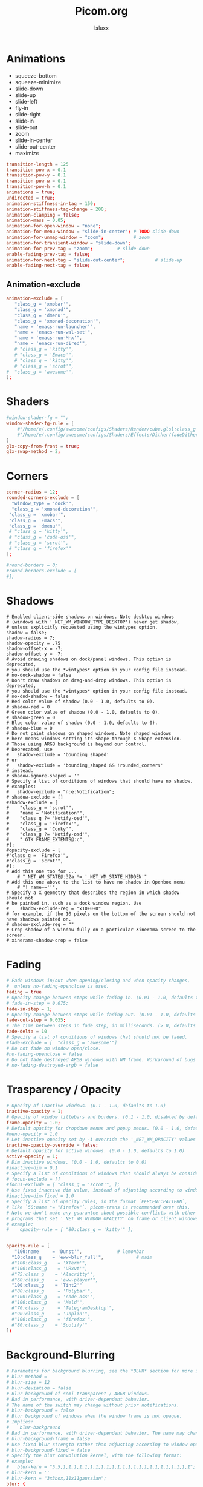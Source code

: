 #+TITLE: Picom.org
#+AUTHOR: laluxx
#+DESCRIPTION: Picom configuration
#+STARTUP: showeverything
#+PROPERTY: header-args :tangle picom.conf
#+auto_tangle: t


* Animations
- squeeze-bottom
- squeeze-minimize
- slide-down
- slide-up
- slide-left
- fly-in
- slide-right
- slide-in
- slide-out
- zoom
- slide-in-center
- slide-out-center
- maximize
#+begin_src conf
transition-length = 125
transition-pow-x = 0.1
transition-pow-y = 0.1
transition-pow-w = 0.1
transition-pow-h = 0.1
animations = true;
undirected = true;
animation-stiffness-in-tag = 150;
animation-stiffness-tag-change = 200;
animation-clamping = false;
animation-mass = 0.05;
animation-for-open-window = "none";
animation-for-menu-window = "slide-in-center"; # TODO slide-down
animation-for-unmap-window = "zoom";           # zoom
animation-for-transient-window = "slide-down";
animation-for-prev-tag = "zoom";         # slide-down
enable-fading-prev-tag = false;
animation-for-next-tag = "slide-out-center";           # slide-up
enable-fading-next-tag = false;
#+end_src
** Animation-exclude
#+begin_src conf
animation-exclude = [
   "class_g = 'xmobar'",
   "class_g = 'xmonad'",
   "class_g = 'dmenu'",
   "class_g = 'xmonad-decoration'",
   "name = 'emacs-run-launcher'",
   "name = 'emacs-run-wal-set'",
   "name = 'emacs-run-M-x'",
   "name = 'emacs-run-dired'",
   # "class_g = 'kitty'",
   # "class_g = 'Emacs'",
   # "class_g = 'kitty'",
   # "class_g = 'scrot'",
#  "class_g = 'awesome'",
];
#+end_src
* Shaders
#+begin_src conf
#window-shader-fg = "";
window-shader-fg-rule = [
    #"/home/e/.config/awesome/configs/Shaders/Render/cube.glsl:class_g = 'kitty'"
    #"/home/e/.config/awesome/configs/Shaders/Effects/Dither/fadeDither.glsl:class_g = 'kitty'"
]
glx-copy-from-front = true;
glx-swap-method = 2;
#+end_src
* Corners
#+begin_src conf
corner-radius = 12;
rounded-corners-exclude = [
  "window_type = 'dock'",
  "class_g = 'xmonad-decoration'",
 "class_g = 'xmobar'",
 "class_g = 'Emacs'",
 "class_g = 'dmenu'",
 # "class_g = 'kitty'",
 # "class_g = 'code-oss'",
 # "class_g = 'scrot'",
 # "class_g = 'firefox'"
];

#round-borders = 0;
#round-borders-exclude = [
#];
#+end_src
* Shadows
#+begin_src shell
# Enabled client-side shadows on windows. Note desktop windows
# (windows with '_NET_WM_WINDOW_TYPE_DESKTOP') never get shadow,
# unless explicitly requested using the wintypes option.
shadow = false;
shadow-radius = 7;
shadow-opacity = .75
shadow-offset-x = -7;
shadow-offset-y = -7;
# Avoid drawing shadows on dock/panel windows. This option is deprecated,
# you should use the *wintypes* option in your config file instead.
# no-dock-shadow = false
# Don't draw shadows on drag-and-drop windows. This option is deprecated,
# you should use the *wintypes* option in your config file instead.
# no-dnd-shadow = false
# Red color value of shadow (0.0 - 1.0, defaults to 0).
# shadow-red = 0
# Green color value of shadow (0.0 - 1.0, defaults to 0).
# shadow-green = 0
# Blue color value of shadow (0.0 - 1.0, defaults to 0).
# shadow-blue = 0
# Do not paint shadows on shaped windows. Note shaped windows
# here means windows setting its shape through X Shape extension.
# Those using ARGB background is beyond our control.
# Deprecated, use
#   shadow-exclude = 'bounding_shaped'
# or
#   shadow-exclude = 'bounding_shaped && !rounded_corners'
# instead.
# shadow-ignore-shaped = ''
# Specify a list of conditions of windows that should have no shadow.
# examples:
#   shadow-exclude = "n:e:Notification";
# shadow-exclude = []
#shadow-exclude = [
#    "class_g = 'scrot'",
#    "name = 'Notification'",
#    "class_g ?= 'Notify-osd'",
#    "class_g = 'Firefox'",
#    "class_g = 'Conky'",
#    "class_g ?= 'Notify-osd'",
#    "_GTK_FRAME_EXTENTS@:c",
#];
#opacity-exclude = [
#"class_g = 'Firefox'",
#"class_g = 'scrot'",
#];
# Add this one too for ...
    # "_NET_WM_STATE@:32a *= '_NET_WM_STATE_HIDDEN'"
# Add this one above to the list to have no shadow in Openbox menu
	# "! name~=''",
# Specify a X geometry that describes the region in which shadow should not
# be painted in, such as a dock window region. Use
#    shadow-exclude-reg = "x10+0+0"
# for example, if the 10 pixels on the bottom of the screen should not have shadows painted on.
# shadow-exclude-reg = ""
# Crop shadow of a window fully on a particular Xinerama screen to the screen.
# xinerama-shadow-crop = false
#+end_src
* Fading
#+begin_src conf
# Fade windows in/out when opening/closing and when opacity changes,
#  unless no-fading-openclose is used.
fading = true
# Opacity change between steps while fading in. (0.01 - 1.0, defaults to 0.028)
# fade-in-step = 0.075;
fade-in-step = 1;
# Opacity change between steps while fading out. (0.01 - 1.0, defaults to 0.03)
fade-out-step = 0.035;
# The time between steps in fade step, in milliseconds. (> 0, defaults to 10)
fade-delta = 10
# Specify a list of conditions of windows that should not be faded.
#fade-exclude = [  "class_g = 'awesome'"]
# Do not fade on window open/close.
#no-fading-openclose = false
# Do not fade destroyed ARGB windows with WM frame. Workaround of bugs in Openbox, Fluxbox, etc.
# no-fading-destroyed-argb = false
#+end_src
* Trasparency / Opacity
#+begin_src conf
# Opacity of inactive windows. (0.1 - 1.0, defaults to 1.0)
inactive-opacity = 1;
# Opacity of window titlebars and borders. (0.1 - 1.0, disabled by default)
frame-opacity = 1.0;
# Default opacity for dropdown menus and popup menus. (0.0 - 1.0, defaults to 1.0)
#menu-opacity = 1.0
# Let inactive opacity set by -i override the '_NET_WM_OPACITY' values of windows.
inactive-opacity-override = false;
# Default opacity for active windows. (0.0 - 1.0, defaults to 1.0)
active-opacity = 1;
# Dim inactive windows. (0.0 - 1.0, defaults to 0.0)
#inactive-dim = 0.1
# Specify a list of conditions of windows that should always be considered focused.
# focus-exclude = []
#focus-exclude = [ "class_g = 'scrot'", ];
# Use fixed inactive dim value, instead of adjusting according to window opacity.
#inactive-dim-fixed = 1.0
# Specify a list of opacity rules, in the format `PERCENT:PATTERN`,
# like `50:name *= "Firefox"`. picom-trans is recommended over this.
# Note we don't make any guarantee about possible conflicts with other
# programs that set '_NET_WM_WINDOW_OPACITY' on frame or client windows.
# example:
#    opacity-rule = [ "80:class_g = 'kitty'" ];


opacity-rule = [
   "100:name     = 'Dunst'",             # lemonbar
  "10:class_g    = 'eww-blur_full'",            # maim
  #"100:class_g    = 'XTerm'",
  #"100:class_g    = 'URxvt'",
  #"75:class_g    = 'Alacritty'",
  #"60:class_g    = 'eww-player'",
  "100:class_g    = 'Tint2'"
  #"80:class_g     = 'Polybar'",
  #"100:class_g    = 'code-oss'",
  #"100:class_g    = 'Meld'",
  #"70:class_g     = 'TelegramDesktop'",
  #"90:class_g     = 'Joplin'",
  #"100:class_g    = 'firefox'",
  #"80:class_g    = 'Spotify'"
];
#+end_src
* Background-Blurring
#+begin_src conf
# Parameters for background blurring, see the *BLUR* section for more information.
# blur-method =
# blur-size = 12
# blur-deviation = false
# Blur background of semi-transparent / ARGB windows.
# Bad in performance, with driver-dependent behavior.
# The name of the switch may change without prior notifications.
# blur-background = false
# Blur background of windows when the window frame is not opaque.
# Implies:
#    blur-background
# Bad in performance, with driver-dependent behavior. The name may change.
# blur-background-frame = false
# Use fixed blur strength rather than adjusting according to window opacity.
# blur-background-fixed = false
# Specify the blur convolution kernel, with the following format:
# example:
#   blur-kern = "5,5,1,1,1,1,1,1,1,1,1,1,1,1,1,1,1,1,1,1,1,1,1,1,1,1";
# blur-kern = ''
# blur-kern = "3x3box,11x11gaussian";
blur: {
  method = "dual_kawase";
  strength = 6;
  deviation = 1.0;
  background = false;
  background-frame = false;
  background-fixed = false;
}
# Exclude conditions for background blur.
blur-background-exclude = [
  # "window_type = 'dock'",
  # "window_type = 'desktop'",
  "class_g = 'awesome'",
  # "class_g = 'kitty'",
  "class_g = 'slop'",
  "_GTK_FRAME_EXTENTS@:c"
];
#+end_src
* General-Settings
#+begin_src conf
# daemon = false; # Daemonize process. Fork to background after initialization. Causes issues with certain (badly-written) drivers.
experimental-backends = true;
backend = "glx"; # Specify the backend to use: `xrender`, `glx`, or `xr_glx_hybrid` "`xrender` is the default one.".
#vsync = false;  Enable/disable VSync.
# Enable remote control via D-Bus. See the *D-BUS API* section below for more details.
# dbus = false
# Try to detect WM windows (a non-override-redirect window with no
# child that has 'WM_STATE') and mark them as active.
mark-wmwin-focused = true;
# Mark override-redirect windows that doesn't have a child window with 'WM_STATE' focused.
mark-ovredir-focused = true;
# Try to detect windows with rounded corners and don't consider them
# shaped windows. The accuracy is not very high, unfortunately.
detect-rounded-corners = true;
# Detect '_NET_WM_OPACITY' on client windows, useful for window managers
# not passing '_NET_WM_OPACITY' of client windows to frame windows.
detect-client-opacity = false;
# Limit picom to repaint at most once every 1 / 'refresh_rate' second to
# boost performance. This should not be used with
#   vsync drm/opengl/opengl-oml
# as they essentially does sw-opti's job already,
# unless you wish to specify a lower refresh rate than the actual value.
# sw-opti =
# Use EWMH '_NET_ACTIVE_WINDOW' to determine currently focused window,
# rather than listening to 'FocusIn'/'FocusOut' event. Might have more accuracy,
# provided that the WM supports it.
use-ewmh-active-win = true
# Unredirect all windows if a full-screen opaque window is detected,
# to maximize performance for full-screen windows. Known to cause flickering
# when redirecting/unredirecting windows. paint-on-overlay may make the flickering less obvious.
unredir-if-possible = false
# Delay before unredirecting the window, in milliseconds. Defaults to 0.
#unredir-if-possible-delay = 0
# Conditions of windows that shouldn't be considered full-screen for unredirecting screen.
# unredir-if-possible-exclude = []
# Use 'WM_TRANSIENT_FOR' to group windows, and consider windows
# in the same group focused at the same time.
# detect-transient = false
detect-transient = true
# Use 'WM_CLIENT_LEADER' to group windows, and consider windows in the same
# group focused at the same time. 'WM_TRANSIENT_FOR' has higher priority if
# detect-transient is enabled, too.
# detect-client-leader = false
detect-client-leader = true
# Resize damaged region by a specific number of pixels.
# A positive value enlarges it while a negative one shrinks it.
# If the value is positive, those additional pixels will not be actually painted
# to screen, only used in blur calculation, and such. (Due to technical limitations,
# with use-damage, those pixels will still be incorrectly painted to screen.)
# Primarily used to fix the line corruption issues of blur,
# in which case you should use the blur radius value here
# (e.g. with a 3x3 kernel, you should use `--resize-damage 1`,
# with a 5x5 one you use `--resize-damage 2`, and so on).
# May or may not work with *--glx-no-stencil*. Shrinking doesn't function correctly.
# resize-damage = 1
# Specify a list of conditions of windows that should be painted with inverted color.
# Resource-hogging, and is not well tested.
# invert-color-include = []
# GLX backend: Avoid using stencil buffer, useful if you don't have a stencil buffer.
# Might cause incorrect opacity when rendering transparent content (but never
# practically happened) and may not work with blur-background.
# My tests show a 15% performance boost. Recommended.
glx-no-stencil = true
# GLX backend: Avoid rebinding pixmap on window damage.
# Probably could improve performance on rapid window content changes,
# but is known to break things on some drivers (LLVMpipe, xf86-video-intel, etc.).
# Recommended if it works.
glx-no-rebind-pixmap = true
# Disable the use of damage information.
# This cause the whole screen to be redrawn everytime, instead of the part of the screen
# has actually changed. Potentially degrades the performance, but might fix some artifacts.
# The opposing option is use-damage
#use-damage = true (Causing Weird Black semi opaque rectangles when terminal is opened)
#Changing use-damage to false fixes the problem
use-damage = false
# Use X Sync fence to sync clients' draw calls, to make sure all draw
# calls are finished before picom starts drawing. Needed on nvidia-drivers
# with GLX backend for some users.
xrender-sync-fence = true
# Force all windows to be painted with blending. Useful if you
# have a glx-fshader-win that could turn opaque pixels transparent.
force-win-blend = true
# Do not use EWMH to detect fullscreen windows.
# Reverts to checking if a window is fullscreen based only on its size and coordinates.
no-ewmh-fullscreen = false
# Dimming bright windows so their brightness doesn't exceed this set value.
# Brightness of a window is estimated by averaging all pixels in the window,
# so this could comes with a performance hit.
# Setting this to 1.0 disables this behaviour. Requires --use-damage to be disabled. (default: 1.0)
# max-brightness = 1.0
# Make transparent windows clip other windows like non-transparent windows do,
# instead of blending on top of them.
transparent-clipping = false
# Set the log level. Possible values are:
#  "trace", "debug", "info", "warn", "error"
# in increasing level of importance. Case doesn't matter.
# If using the "TRACE" log level, it's better to log into a file
# using *--log-file*, since it can generate a huge stream of logs.
# log-level = "debug"
log-level = "warn";
# Set the log file.
# If *--log-file* is never specified, logs will be written to stderr.
# Otherwise, logs will to written to the given file, though some of the early
# logs might still be written to the stderr.
# When setting this option from the config file, it is recommended to use an absolute path.
# log-file = '/path/to/your/log/file'
# Show all X errors (for debugging)
# show-all-xerrors = false
# Write process ID to a file.
# write-pid-path = '/path/to/your/log/file'
# Window type settings
# 'WINDOW_TYPE' is one of the 15 window types defined in EWMH standard:
#     "unknown", "desktop", "dock", "toolbar", "menu", "utility",
#     "splash", "dialog", "normal", "dropdown_menu", "popup_menu",
#     "tooltip", "notification", "combo", and "dnd".
# Following per window-type options are available: ::
#   fade, shadow:::
#     Controls window-type-specific shadow and fade settings.
#
#   opacity:::
#     Controls default opacity of the window type.
#   focus:::
#     Controls whether the window of this type is to be always considered focused.
#     (By default, all window types except "normal" and "dialog" has this on.)
#   full-shadow:::
#     Controls whether shadow is drawn under the parts of the window that you
#     normally won't be able to see. Useful when the window has parts of it
#     transparent, and you want shadows in those areas.
#   redir-ignore:::
#     Controls whether this type of windows should cause screen to become
#     redirected again after been unredirected. If you have unredir-if-possible
#     set, and doesn't want certain window to cause unnecessary screen redirection,
#     you can set this to `true`.
wintypes:
{
  tooltip = { fade = true; shadow = true; opacity = 0.75; focus = true; full-shadow = false; }
  dock = { shadow = false; clip-shadow-above = true; }
  dnd = { shadow = false; }
  popup_menu = { opacity = 0.8; }
  dropdown_menu = { opacity = 0.8; }
};
#+end_src
